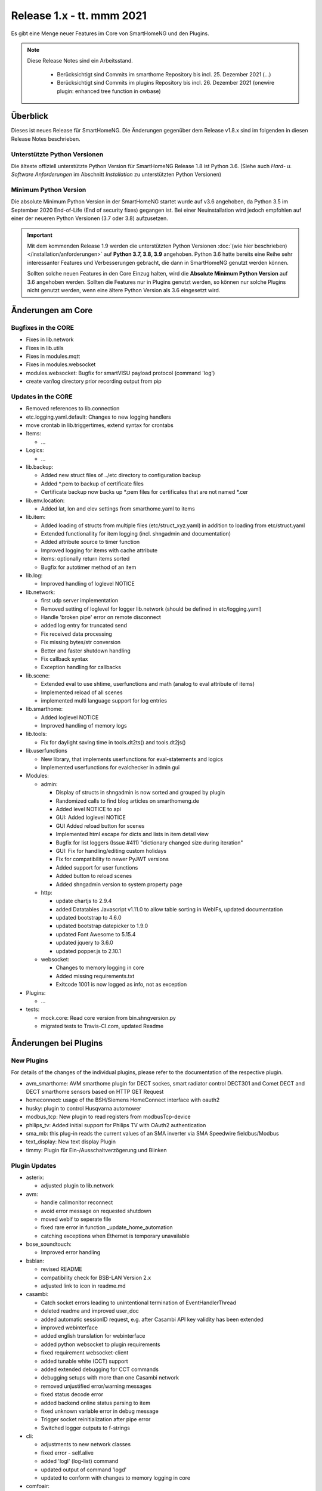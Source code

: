 ==========================
Release 1.x - tt. mmm 2021
==========================

Es gibt eine Menge neuer Features im Core von SmartHomeNG und den Plugins.

.. note::

    Diese Release Notes sind ein Arbeitsstand.

     - Berücksichtigt sind Commits im smarthome Repository bis incl. 25. Dezember 2021
       (...)
     - Berücksichtigt sind Commits im plugins Repository bis incl. 26. Dezember 2021
       (onewire plugin: enhanced tree function in owbase)


Überblick
=========

Dieses ist neues Release für SmartHomeNG. Die Änderungen gegenüber dem Release v1.8.x sind im
folgenden in diesen Release Notes beschrieben.


Unterstützte Python Versionen
-----------------------------

Die älteste offiziell unterstützte Python Version für SmartHomeNG Release 1.8 ist Python 3.6.
(Siehe auch *Hard- u. Software Anforderungen* im Abschnitt *Installation* zu unterstützten Python Versionen)

..
    Das bedeutet nicht unbedingt, dass SmartHomeNG ab Release 1.8 nicht mehr unter älteren Python Versionen läuft,
    sondern das SmartHomeNG nicht mehr mit älteren Python Versionen getestet wird und das gemeldete Fehler mit älteren
    Python Versionen nicht mehr zu Buxfixen führen.

    Es werden jedoch zunehmend Features eingesetzt, die erst ab Python 3.6 zur Verfügung stehen.
    So ist Python 3.6 die minimale Vorraussetzung zur Nutzung des neuen Websocket Moduls.


Minimum Python Version
----------------------

Die absolute Minimum Python Version in der SmartHomeNG startet wurde auf v3.6 angehoben, da Python 3.5 im
September 2020 End-of-Life (End of security fixes) gegangen ist. Bei einer Neuinstallation wird jedoch empfohlen
auf einer der neueren Python Versionen (3.7 oder 3.8) aufzusetzen.

.. important::

   Mit dem kommenden Release 1.9 werden die unterstützten Python Versionen
   :doc:`(wie hier beschrieben) </installation/anforderungen>` auf **Python 3.7, 3.8, 3.9** angehoben. Python 3.6
   hatte bereits eine Reihe sehr interessanter Features und Verbesserungen gebracht, die dann in SmartHomeNG genutzt
   werden können.

   Sollten solche neuen Features in den Core Einzug halten, wird die **Absolute Minimum Python Version** auf 3.6
   angehoben werden. Sollten die Features nur in Plugins genutzt werden, so können nur solche Plugins nicht genutzt
   werden, wenn eine ältere Python Version als 3.6 eingesetzt wird.


Änderungen am Core
==================

Bugfixes in the CORE
--------------------

* Fixes in lib.network
* Fixes in lib.utils

* Fixes in modules.mqtt
* Fixes in modules.websocket

* modules.websocket: Bugfix for smartVISU payload protocol (command 'log')
* create var/log directory prior recording output from pip


Updates in the CORE
-------------------

* Removed references to lib.connection
* etc.logging.yaml.default: Changes to new logging handlers
* move crontab in lib.triggertimes, extend syntax for crontabs

* Items:

  * ...

* Logics:

  * ...

* lib.backup:

  * Added new struct files of ../etc directory to configuration backup
  * Added \*.pem to backup of certificate files
  * Certificate backup now backs up \*.pem files for certificates that are not named \*.cer

* lib.env.location:

  * Added lat, lon and elev settings from smarthome.yaml to items

* lib.item:

  * Added loading of structs from multiple files (etc/struct_xyz.yaml) in addition to loading from etc/struct.yaml
  * Extended functionallity for item logging (incl. shngadmin and documentation)
  * Added attribute source to timer function
  * Improved logging for items with cache attribute
  * items: optionally return items sorted
  * Bugfix for autotimer method of an item

* lib.log:

  * Improved handling of loglevel NOTICE

* lib.network:

  * first udp server implementation
  * Removed setting of loglevel for logger lib.network (should be defined in etc/logging.yaml)
  * Handle 'broken pipe' error on remote disconnect
  * added log entry for truncated send
  * Fix received data processing
  * Fix missing bytes/str conversion
  * Better and faster shutdown handling
  * Fix callback syntax
  * Exception handling for callbacks

* lib.scene:

  * Extended eval to use shtime, userfunctions and math (analog to eval attribute of items)
  * Implemented reload of all scenes
  * implemented multi language support for log entries

* lib.smarthome:

  * Added loglevel NOTICE
  * Improved handling of memory logs

* lib.tools:

  * Fix for daylight saving time in tools.dt2ts() and tools.dt2js()

* lib.userfunctions

  * New library, that implements userfunctions for eval-statements and logics
  * Implemented userfunctions for evalchecker in admin gui

* Modules:

  * admin:

    * Display of structs in shngadmin is now sorted and grouped by plugin
    * Randomized calls to find blog articles on smarthomeng.de
    * Added level NOTICE to api
    * GUI: Added loglevel NOTICE
    * GUI Added reload button for scenes
    * Implemented html escape for dicts and lists in item detail view
    * Bugfix for list loggers (Issue #411) "dictionary changed size during iteration"
    * GUI: Fix for handling/editing custom holidays
    * Fix for compatibility to newer PyJWT versions
    * Added support for user functions
    * Added button to reload scenes
    * Added shngadmin version to system property page

  * http:

    * update chartjs to 2.9.4
    * added Datatables Javascript v1.11.0 to allow table sorting in WebIFs, updated documentation
    * updated bootstrap to 4.6.0
    * updated bootstrap datepicker to 1.9.0
    * updated Font Awesome to 5.15.4
    * updated jquery to 3.6.0
    * updated popper.js to 2.10.1

  * websocket:

    * Changes to memory logging in core
    * Added missing requirements.txt
    * Exitcode 1001 is now logged as info, not as exception

* Plugins:

  * ...

* tests:

  * mock.core: Read core version from bin.shngversion.py
  * migrated tests to Travis-CI.com, updated Readme


Änderungen bei Plugins
======================

New Plugins
-----------

For details of the changes of the individual plugins, please refer to the documentation of the respective plugin.

* avm_smarthome: AVM smarthome plugin for DECT sockes, smart radiator control DECT301 and Comet DECT and DECT
  smarthome sensors based on HTTP GET Request
* homeconnect: usage of the BSH/Siemens HomeConnect interface with oauth2
* husky: plugin to control Husqvarna automower
* modbus_tcp: New plugin to read registers from modbusTcp-device
* philips_tv: Added initial support for Philips TV with OAuth2 authentication
* sma_mb: this plug-in reads the current values of an SMA inverter via SMA Speedwire fieldbus/Modbus
* text_display: New text display Plugin
* timmy: Plugin für Ein-/Ausschaltverzögerung und Blinken


Plugin Updates
--------------

* asterix:

  * adjusted plugin to lib.network

* avm:

  * handle callmonitor reconnect
  * avoid error message on requested shutdown
  * moved webif to seperate file
  * fixed rare error in function _update_home_automation
  * catching exceptions when Ethernet is temporary unavailable

* bose_soundtouch:

  * Improved error handling

* bsblan:

  * revised README
  * compatibility check for BSB-LAN Version 2.x
  * adjusted link to icon in readme.md

* casambi:

  * Catch socket errors leading to unintentional termination of EventHandlerThread
  * deleted readme and improved user_doc
  * added automatic sessionID request, e.g. after Casambi API key validity has been extended
  * improved webinterface
  * added english translation for webinterface
  * added python websocket to plugin requirements
  * fixed requirement websocket-client
  * added tunable white (CCT) support
  * added extended debugging for CCT commands
  * debugging setups with more than one Casambi network
  * removed unjustified error/warning messages
  * fixed status decode error
  * added backend online status parsing to item
  * fixed unknown variable error in debug message
  * Trigger socket reinitialization after pipe error
  * Switched logger outputs to f-strings

* cli:

  * adjustments to new network classes
  * fixed error - self.alive
  * added 'logl' (log-list) command
  * updated output of command 'logd'
  * updated to conform with changes to memory logging in core

* comfoair:

  * removed lib.connection references for cleanup

* darksky:

  * added URL for data retrieval to webif
  * switched default to "ca" to have wind in kmh
  * added some more attributes to webif
  * set to deprecated for next plugin release, API ends 2021

* database:

  * updated to use newest version of datepicker
  * Improved robustness, limit reconnects improved plugin robustness, if db is not available (e.g. temporarily missing ethernet)
  * Limit number of reconnects

* dlms:

  * added parameter to allow listen only mode
  * extend webinterface with list of common obis codes

* ebus:

  * removed lib.connection references for cleanup

* ecmd:

  * removed lib.connection references for cleanup

* enocean:

  * added debug infos for powermeter devices
  * changed to new is_alive() syntax for python 3.9
  * updated to use newest version of datepicker
  * removed datepicker includes, which are no longer necessary for this plugin
  * Added debug info to BaseID error message
  * Adapted logging to fstrings
  * Added optional item attribute "enocean_device" to select appropriate learn message

* garminconnect:

  * Updated to use newest version of datepicker

* gpio:

  * fix local variable 'err' referenced before assignment in line 126
  * implement datatables JS in webif
  * rename webif tables correctly
  * improve error handling on startup and bump version to 1.5.1

* hue:

  * Small BugFix in UpdateGoupItems

* hue2:

  * Changed create_new_username() to support qhue v2.0.0 and up
  * Implemented bridge discovery via mdns (for bridges v2)
  * Reimplemented bridge discovery via upnp (for bridges v1)
  * Removed bridge discovery through hue portal (old Philips site)
  * Implemented new Signify broker discovery methods
  * automatic discovery at startup takes place only if stored ip address does not point to a hue bridge

* husky:

  * added error/debug message if model, id or name cannot be extracted from json response
  * added logger to Mower class
  * degraded error message on missing model type to debug level

* ical:

  * adapted to new lib.network
  * made cycle to a class attribute (self._cycle)

* jsonread:

  * now has a webinterface
  * some minor text changes to metadata (plugin.yaml)
  * remove old readme.md
  * corrected plugin.yaml (it was not a valid yaml file any more)

* knx:

  * adjusted plugin to lib.network
  * added DPT 251.600 RGBW
  * fix webinterface fix mixup

* kodi:

  * make favourites type dict instead of str

* mailrcv: catch exception when trying to close imap even if it's not possible

* memlog:

  * updated to conform with changes to memory logging in core

* mpd:

  * adjusted plugin to lib.network

* mqtt:

  * updated to use newest version of datepicker

* neato:

  * added new function start_robot to enable single room cleaning; added new function get_map_boundaries to request
    available map boundaries (rooms) for a given map; added new function dismiss_current_alert to reset current alerts
  * fix for clean_room command
  * bugfix in metadata (plugin-function definition hat indentation error)
  * added option to clear errors/alarms in neato/vorwerk backend via plugin's webif
  * added english translation for webinterface
  * deactivate SSL verify
  * added return values for plugin commands
  * added function list available rooms to plugin webif
  * improved map cleaning control
  * Added return values for plugin commands; added function list available rooms to plugin webif. Improved map cleaning control
  * Added 'robot not online' warning
  * Added command to dismiss backend alerts (dustbin full etc.) via item
  * Modifications by ivan73 (without desciption)

* network:

  * adapted plugin to lib.network
  * improved plugin parameter handling
  * fixed starting server only on run()
  * adjusted logging

* nuki:

  * fixed get_local_ipv4_address handling

* nut:

  * catching exception if network is not available
  * added UPS via Synology disk station example to readme
  * fixed error occurring after exception of type "network not available"

* odlinfo:

  * Updated to new data interface https://odlinfo.bfs.de/ODL/DE/service/datenschnittstelle/datenschnittstelle_node.html
  * No more use and password needed
  * Added web interface
  * Added cycle and cached json data
  * Added manual update option, reduced default cycle to 1800 sec
  * Bumped version to 1.5.1
  * Added auto update for items
  * Modifications by ivan73 (without desciption) -> 1.5.2


* onewire:

  * improve error handling
  * enhanced tree function in owbase

* openweathermap:

  * corrected user_doc (replaced all references to darksky plugin)

* raumfeld

  * removed lib.connection references for cleanup
  * some cleanup

* raumfeld_ng:

  * Bugfix in poll_device (get_sh())
  * Added get_mediainfo to valid_list of rf_attr item attribute

* resol:

  * Catch wrong message sizes
  * Fixed scheduler stop on plugin exit
  * Robustness measures when Ethernet is temporary not available
  * Added socket shutdown on plugin stop
  * Plugin performance: Do not register receive only attributes for update_item function
  * Modifications by ivan73 (without desciption)

* robonect:

  * corrected datatype for unix timestamp error_unix
  * extended by some MQTT commands
  * changed indent of mode item
  * changed "and not" to "or"
  * added keychecks to avoid exceptions
  * added buttons in webif to switch modes
  * don't try to iterate error list in case robonect has no wifi connection (error list is None then)
  * caching full error list
  * added mode to webservices set for automower (helps only, if webservices plugin is used)
  * added check for mqtt mode

* rpi1wire:

  * Updated user docu, webif and Code cleanup

* russound:

  * adjusted plugin to lib.network

* shelly:

  * add support for Shelly H&T
  * Some updates
  * bumped version to 1.2.0

* simulation:

  * fix parameters

* smartvisu:

  * added parameter create_masteritem_file
  * adjusted web interface
  * improve descriptions for widget names and blocks

* sml:

  * removed lib.connection references for cleanup

* smlx:

  * changed from readme to user_doc docu, provide a requirements.txt
  * removed lib.connection references for cleanup

* snmp:

  * functional update of plugin incl enhancement of WebIF

* sonos:

  * added plugin webinterface
  * added name for SoCo EventServerThread
  * catching rare exception that could occur during automatic IP detection and invalid network connectivity
  * adapted behavior of play_snippet if stop() functionality is currently not supported by the respective speaker
  * upgrade to SoCo 0.22 framework
  * display number of online speakers on Webinterface
  * pgrade SoCo base framework to Version 0.24.0; additional robustness improvements

* speech:

  * adjusted plugin to lib.network

* squeezebox:

  * change struct wipecache to str as the value might also be a string like "queue"

* stateengine:

  * moved web interface to a separate file
  * change logging: general log is plugins.stateengine and se_item logs are logged to "stateengine" (without plugins. prefix)
  * improve log handling
  * handle problem when SE item has name, bump version to 1.9.2
  * improve logging and source for item update
  * fix docu example for south and se_use
  * lower case log directory
  * optional offset for sun_tracking function
  * moved webif to external file
  * new logger names, fix items having a name
  * corrected intentation in user_doc/13_sonstiges.rst
  * add offset and value for open lamella value parameters to improve sun_tracking function
  * replace sh.tools.dt2ts() by timestamp() for evaluating the start_time of the suspend state
  * change web visu - condition rectangle now has dynamic width
  * better sun_tracking offset handling
  * correct webif colors and conditionlist if no conditionsets given

* tasmota:

  * Functional Update of Tasmota Plugin incl WebIF Rework

* telegram:

  * add new attribut telegram_condition to suppress multiple messages upon update
  * Add possibility to send telegram message zu just 1 chat-id
  * Add chat-if to "telegram-info" to allow response depending on chat-id
  * Updated user docu, webif and code cleanup

* unifi:

  * moved dependency from lib.network to lib.utils

* uzsu:

  * outsource webif and fix webinterface problem with showing the whole dictionary when a rule contains a "<"
  * update webif to use datatables JS
  * Update req. for python 3.7 and 3.9
  * Minimize dict item renewal: lastvalue not written to dict anymore, fix bug in sun calculated values
  * Remove lastvalue from dict on start as it is not used anymore
  * Fix webIF overlay when clicking on entry
  * Improve last value struct and handling
  * xtensions for series - second try
  * Sun calculation cron is now adjustable in plugin settings
  * Modifications by ivan73 (without desciption)

* viessmann:

  * fixes webif includes
  * fix cyclic due calculation

* visu_websocket:

  * updated to conform with changes to memory logging in core
  * fix parameters in widget call

* webservices:

  * moveed and translated readme.md documentation to user_doc.rst
  * remove readme.md, create user_doc.rst, use sphinx-tabs

* withings_health:

  * updated to newest version of withings-api
  * moved webif to seperate file

* wol:

  * now has a web interface with items and interactive wol
  * Corrected metadata - changed type of wol_ip from ip4 to ipv4

* xiaomi_vac:

  * use datatables js in webif
  * fix problem with newer miio module (>=0.5.8) that doesn't accept return_list argument for clean_details method
  * Bump version to 1.1.2
  * ompatibility with newer python-miio modules (0.5.9+)
  * Bump version to 1.2.0

* xmpp:

  * Try to reconnect when loosing connection


Outdated Plugins
----------------

The following plugins were already marked in version v1.6 as *deprecated*. This means that the plugins
are still working, but are not developed further anymore and are removed from the release of SmartHomeNG
in the next release. User of these plugins should switch to corresponding succeeding plugins.

* System Plugins

  * sqlite - switch to the **database** plugin
  * sqlite_visu2_8 - switch to the **database** plugin

* Gateway Plugins

  * tellstick - classic Plugin, not used according to survey in knx-user-forum

* Interface Plugins

  * netio230b - classic plugin, not used according to survey in knx-user-forum
  * smawb - classic plugin, not used according to survey in knx-user-forum

* Web Plugins

  * alexa - switch to the **alexa4p3** plugin
  * boxcar - classic Plugin, not used according to survey in knx-user-forum
  * mail - switch to the **mailsend** and **mailrcv** plugin
  * openenergymonitor - classic plugin, not used according to survey in knx-user-forum
  * wunderground - the free API is not provided anymore by Wunderground


The following plugins are marked as *deprecated* with SmartHomeNG v1.7, because neither user nor tester have been found:

* Gateway Plugins

  * ecmd
  * elro
  * iaqstick
  * snom
  * tellstick

* Interface Plugins

  * easymeter
  * netio230b
  * smawb
  * vr100

* Web Plugins

  * boxcar
  * nma

Moreover, the previous mqtt plugin was renamed to mqtt1 and marked as *deprecated*, because the new mqtt
plugin takes over the functionality. This plugin is based on the mqtt module and the recent core.


Retired Plugins
---------------

The following plugins have been retired. They had been deprecated in one of the preceding releases of SmartHomeNG.
They have been removed from the plugins repository, but they can still be found on github. Now they reside in
the plugin_archive repository from where they can be downloaded if they are still needed.

* ...


Weitere Änderungen
==================

Tools
-----

* ...


Documentation
-------------

* Changed Requirements for documentation build, added tab extension to sphinx, introduced MyST
* Documentation build should now run under Windows

